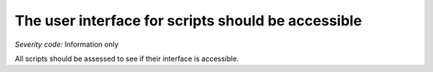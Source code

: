 ===============================
The user interface for scripts should be accessible
===============================

*Severity code:* Information only

.. php:class:: scriptUIMustBeAccessible


All scripts should be assessed to see if their interface is accessible.




